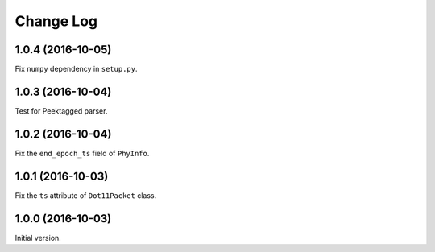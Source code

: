 Change Log
==========

1.0.4 (2016-10-05)
------------------

Fix ``numpy`` dependency in ``setup.py``.

1.0.3 (2016-10-04)
------------------

Test for Peektagged parser.


1.0.2 (2016-10-04)
------------------

Fix the ``end_epoch_ts`` field of ``PhyInfo``.

1.0.1 (2016-10-03)
------------------

Fix the ``ts`` attribute of ``Dot11Packet`` class.


1.0.0 (2016-10-03)
------------------

Initial version.
